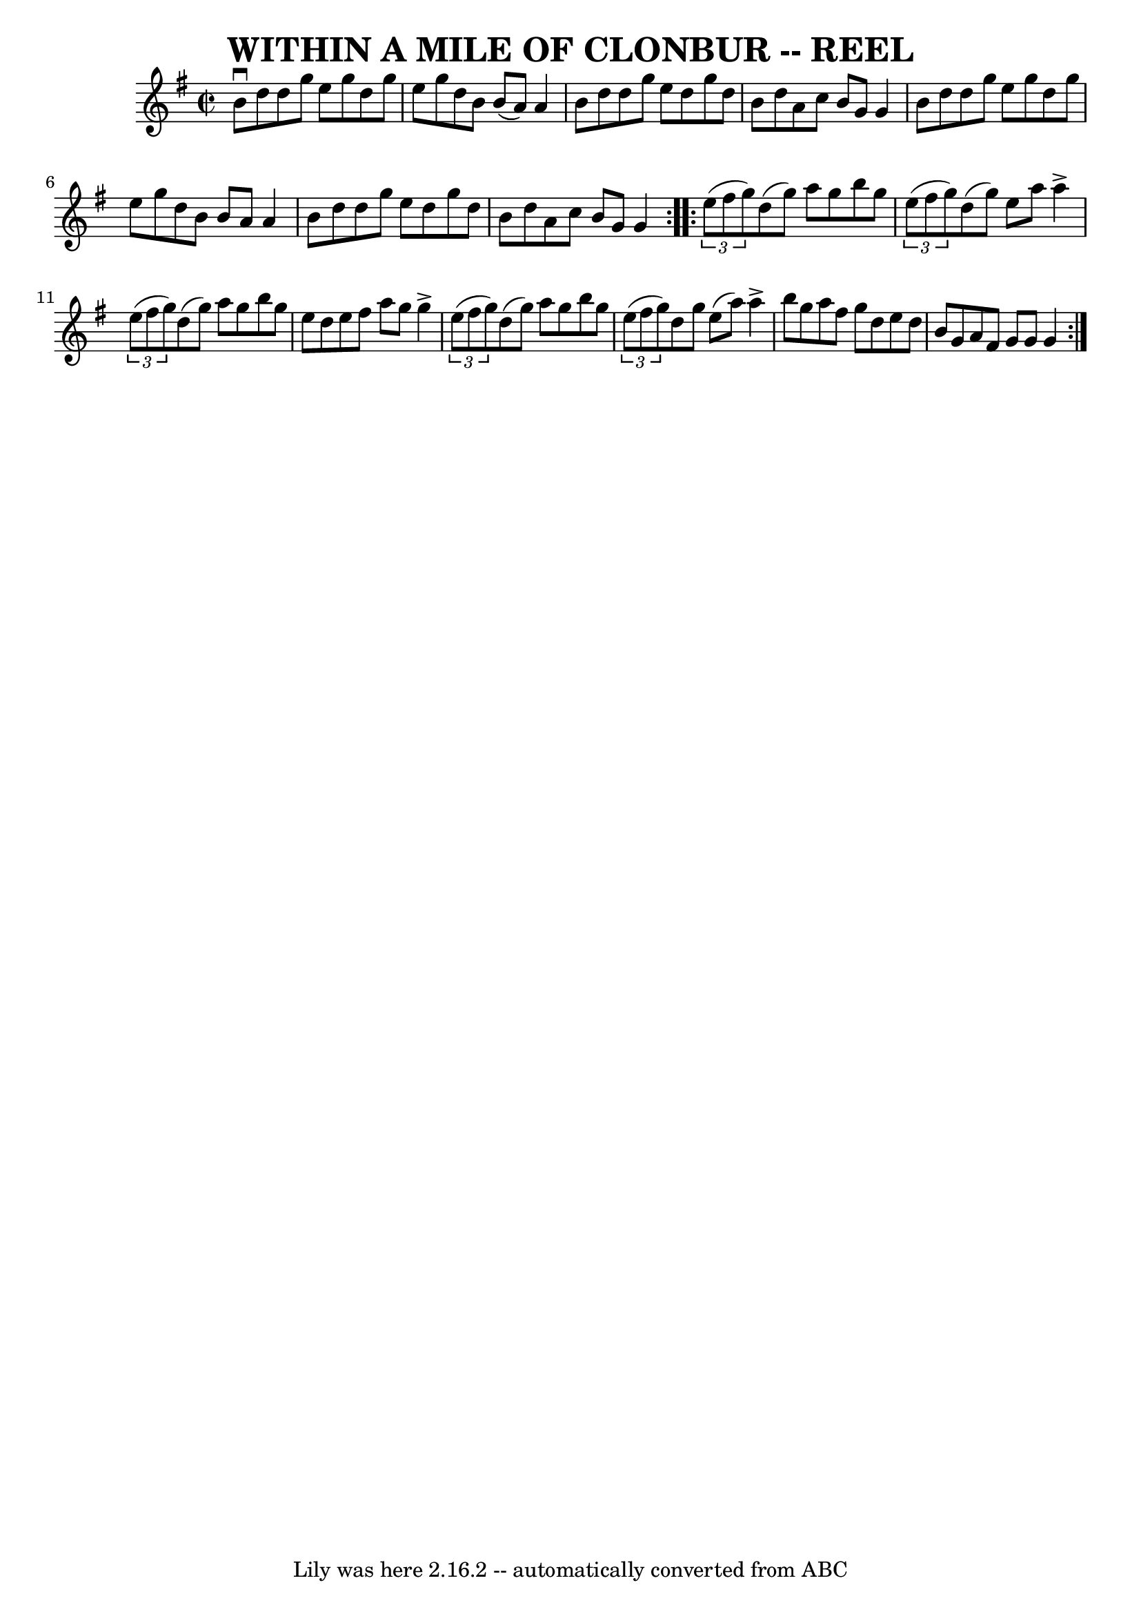 \version "2.7.40"
\header {
	book = "Ryan's Mammoth Collection of Fiddle Tunes"
	crossRefNumber = "1"
	footnotes = ""
	tagline = "Lily was here 2.16.2 -- automatically converted from ABC"
	title = "WITHIN A MILE OF CLONBUR -- REEL"
}
voicedefault =  {
\set Score.defaultBarType = "empty"

\repeat volta 2 {
\override Staff.TimeSignature #'style = #'C
 \time 2/2 \key g \major   b'8 ^\downbow   d''8    d''8    g''8    e''8    g''8 
   d''8    g''8    \bar "|"   e''8    g''8    d''8    b'8    b'8 (   a'8  -)   
a'4    \bar "|"   b'8    d''8    d''8    g''8    e''8    d''8    g''8    d''8   
 \bar "|"   b'8    d''8    a'8    c''8    b'8    g'8    g'4    \bar "|"     b'8 
   d''8    d''8    g''8    e''8    g''8    d''8    g''8    \bar "|"   e''8    
g''8    d''8    b'8    b'8    a'8    a'4    \bar "|"   b'8    d''8    d''8    
g''8    e''8    d''8    g''8    d''8    \bar "|"   b'8    d''8    a'8    c''8   
 b'8    g'8    g'4    }     \repeat volta 2 {   \times 2/3 {   e''8 (   fis''8  
  g''8  -) }   d''8 (   g''8  -)   a''8    g''8    b''8    g''8    \bar "|"   
\times 2/3 {   e''8 (   fis''8    g''8  -) }   d''8 (   g''8  -)   e''8    a''8 
   a''4 ^\accent   \bar "|"     \times 2/3 {   e''8 (   fis''8    g''8  -) }   
d''8 (   g''8  -)   a''8    g''8    b''8    g''8    \bar "|"   e''8    d''8    
e''8    fis''8    a''8    g''8    g''4 ^\accent   \bar "|"     \times 2/3 {   
e''8 (   fis''8    g''8  -) }   d''8 (   g''8  -)   a''8    g''8    b''8    
g''8    \bar "|"   \times 2/3 {   e''8 (   fis''8    g''8  -) }   d''8    g''8  
  e''8 (   a''8  -)   a''4 ^\accent   \bar "|"     b''8    g''8    a''8    
fis''8    g''8    d''8    e''8    d''8    \bar "|"   b'8    g'8    a'8    fis'8 
   g'8    g'8    g'4    }   
}

\score{
    <<

	\context Staff="default"
	{
	    \voicedefault 
	}

    >>
	\layout {
	}
	\midi {}
}
